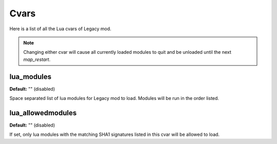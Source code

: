 =====
Cvars
=====

Here is a list of all the Lua cvars of Legacy mod.


.. note:: Changing either cvar will cause all currently loaded modules to quit and be unloaded until the next `map_restart`.


lua_modules
-----------

**Default:** "" (disabled)

Space separated list of lua modules for Legacy mod to load. Modules will be run in the order listed.


lua_allowedmodules
------------------

**Default:** "" (disabled)

If set, only lua modules with the matching SHA1 signatures listed in this cvar will be allowed to load.
